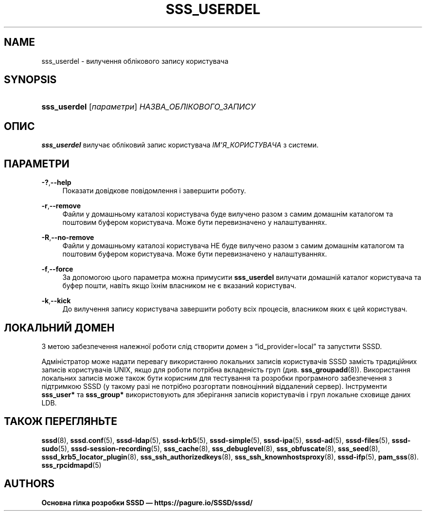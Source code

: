 '\" t
.\"     Title: sss_userdel
.\"    Author: Основна гілка розробки SSSD \(em https://pagure.io/SSSD/sssd/
.\" Generator: DocBook XSL Stylesheets vsnapshot <http://docbook.sf.net/>
.\"      Date: 12/09/2020
.\"    Manual: Сторінки підручника SSSD
.\"    Source: SSSD
.\"  Language: English
.\"
.TH "SSS_USERDEL" "8" "12/09/2020" "SSSD" "Сторінки підручника SSSD"
.\" -----------------------------------------------------------------
.\" * Define some portability stuff
.\" -----------------------------------------------------------------
.\" ~~~~~~~~~~~~~~~~~~~~~~~~~~~~~~~~~~~~~~~~~~~~~~~~~~~~~~~~~~~~~~~~~
.\" http://bugs.debian.org/507673
.\" http://lists.gnu.org/archive/html/groff/2009-02/msg00013.html
.\" ~~~~~~~~~~~~~~~~~~~~~~~~~~~~~~~~~~~~~~~~~~~~~~~~~~~~~~~~~~~~~~~~~
.ie \n(.g .ds Aq \(aq
.el       .ds Aq '
.\" -----------------------------------------------------------------
.\" * set default formatting
.\" -----------------------------------------------------------------
.\" disable hyphenation
.nh
.\" disable justification (adjust text to left margin only)
.ad l
.\" -----------------------------------------------------------------
.\" * MAIN CONTENT STARTS HERE *
.\" -----------------------------------------------------------------
.SH "NAME"
sss_userdel \- вилучення облікового запису користувача
.SH "SYNOPSIS"
.HP \w'\fBsss_userdel\fR\ 'u
\fBsss_userdel\fR [\fIпараметри\fR] \fIНАЗВА_ОБЛІКОВОГО_ЗАПИСУ\fR
.SH "ОПИС"
.PP
\fBsss_userdel\fR
вилучає обліковий запис користувача
\fIІМ\(cqЯ_КОРИСТУВАЧА\fR
з системи\&.
.SH "ПАРАМЕТРИ"
.PP
\fB\-?\fR,\fB\-\-help\fR
.RS 4
Показати довідкове повідомлення і завершити роботу\&.
.RE
.PP
\fB\-r\fR,\fB\-\-remove\fR
.RS 4
Файли у домашньому каталозі користувача буде вилучено разом з самим домашнім каталогом та поштовим буфером користувача\&. Може бути перевизначено у налаштуваннях\&.
.RE
.PP
\fB\-R\fR,\fB\-\-no\-remove\fR
.RS 4
Файли у домашньому каталозі користувача НЕ буде вилучено разом з самим домашнім каталогом та поштовим буфером користувача\&. Може бути перевизначено у налаштуваннях\&.
.RE
.PP
\fB\-f\fR,\fB\-\-force\fR
.RS 4
За допомогою цього параметра можна примусити
\fBsss_userdel\fR
вилучати домашній каталог користувача та буфер пошти, навіть якщо їхнім власником не є вказаний користувач\&.
.RE
.PP
\fB\-k\fR,\fB\-\-kick\fR
.RS 4
До вилучення запису користувача завершити роботу всіх процесів, власником яких є цей користувач\&.
.RE
.SH "ЛОКАЛЬНИЙ ДОМЕН"
.PP
З метою забезпечення належної роботи слід створити домен з
\(lqid_provider=local\(rq
та запустити SSSD\&.
.PP
Адміністратор може надати перевагу використанню локальних записів користувачів SSSD замість традиційних записів користувачів UNIX, якщо для роботи потрібна вкладеність груп (див\&.
\fBsss_groupadd\fR(8))\&. Використання локальних записів може також бути корисним для тестування та розробки програмного забезпечення з підтримкою SSSD (у такому разі не потрібно розгортати повноцінний віддалений сервер)\&. Інструменти
\fBsss_user*\fR
та
\fBsss_group*\fR
використовують для зберігання записів користувачів і груп локальне сховище даних LDB\&.
.SH "ТАКОЖ ПЕРЕГЛЯНЬТЕ"
.PP
\fBsssd\fR(8),
\fBsssd.conf\fR(5),
\fBsssd-ldap\fR(5),
\fBsssd-krb5\fR(5),
\fBsssd-simple\fR(5),
\fBsssd-ipa\fR(5),
\fBsssd-ad\fR(5),
\fBsssd-files\fR(5),
\fBsssd-sudo\fR(5),
\fBsssd-session-recording\fR(5),
\fBsss_cache\fR(8),
\fBsss_debuglevel\fR(8),
\fBsss_obfuscate\fR(8),
\fBsss_seed\fR(8),
\fBsssd_krb5_locator_plugin\fR(8),
\fBsss_ssh_authorizedkeys\fR(8), \fBsss_ssh_knownhostsproxy\fR(8),
\fBsssd-ifp\fR(5),
\fBpam_sss\fR(8)\&.
\fBsss_rpcidmapd\fR(5)
.SH "AUTHORS"
.PP
\fBОсновна гілка розробки SSSD \(em
https://pagure\&.io/SSSD/sssd/\fR
